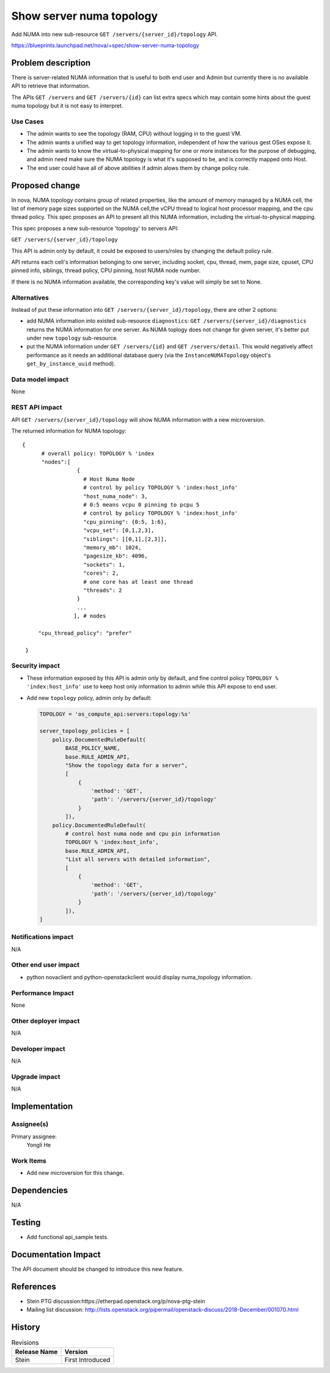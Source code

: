 ..
 This work is licensed under a Creative Commons Attribution 3.0 Unported
 License.

 http://creativecommons.org/licenses/by/3.0/legalcode

=========================
Show server numa topology
=========================

Add NUMA into new sub-resource ``GET /servers/{server_id}/topology`` API.

https://blueprints.launchpad.net/nova/+spec/show-server-numa-topology

Problem description
===================

There is server-related NUMA information that is useful to both end user
and Admin but currently there is no available API to retrieve that information.

The APIs ``GET /servers`` and ``GET /servers/{id}`` can list extra specs which
may contain some hints about the guest numa topology but it is not easy to
interpret.


Use Cases
---------

* The admin wants to see the topology (RAM, CPU) without logging in to the
  guest VM.

* The admin wants a unified way to get topology information, independent of
  how the various gest OSes expose it.

* The admin wants to know the virtual-to-physical mapping for one or more
  instances for the purpose of debugging, and admin need make sure the NUMA
  topology is what it's supposed to be, and is correctly mapped onto Host.

* The end user could have all of above abilities if admin alows them by change
  policy rule.


Proposed change
===============

In nova, NUMA topology contains group of related properties, like the amount
of memory managed by a NUMA cell, the list of memory page sizes supported on
the NUMA cell,the vCPU thread to logical host processor mapping, and the cpu
thread policy. This spec proposes an API to present all this NUMA information,
including the virtual-to-physical mapping.

This spec proposes a new sub-resource 'topology' to servers API:

``GET /servers/{server_id}/topology``

This API is admin only by default, it could be exposed to users/roles by
changing the default policy rule.

API returns each cell's information belonging to one server, including socket,
cpu, thread, mem, page size, cpuset, CPU pinned info, siblings, thread policy,
CPU pinning, host NUMA node number.

If there is no NUMA information available, the corresponding key's value
will simply be set to None.

Alternatives
------------

Instead of put these information into ``GET /servers/{server_id}/topology``,
there are other 2 options:

* add NUMA information into existed sub-resource ``diagnostics``:
  ``GET /servers/{server_id}/diagnostics``
  returns the NUMA information for one server. As NUMA toplogy does not change
  for given server, it's better put under new ``topology`` sub-resource.

* put the NUMA information under ``GET /servers/{id}`` and
  ``GET /servers/detail``.
  This would negatively affect performance as it needs an additional database
  query (via the ``InstanceNUMATopology`` object's ``get_by_instance_uuid``
  method).

Data model impact
-----------------

None


REST API impact
---------------

API ``GET /servers/{server_id}/topology`` will show NUMA information with
a new microversion.

The returned information for NUMA topology::

   {
         # overall policy: TOPOLOGY % 'index
         "nodes":[
                    {
                      # Host Numa Node
                      # control by policy TOPOLOGY % 'index:host_info'
                      "host_numa_node": 3,
                      # 0:5 means vcpu 0 pinning to pcpu 5
                      # control by policy TOPOLOGY % 'index:host_info'
                      "cpu_pinning": {0:5, 1:6},
                      "vcpu_set": [0,1,2,3],
                      "siblings": [[0,1],[2,3]],
                      "memory_mb": 1024,
                      "pagesize_kb": 4096,
                      "sockets": 1,
                      "cores": 2,
                      # one core has at least one thread
                      "threads": 2
                    }
                    ...
                   ], # nodes

        "cpu_thread_policy": "prefer"

    }


Security impact
---------------

* These information exposed by this API is admin only by default, and fine
  control policy ``TOPOLOGY % 'index:host_info'`` use to keep host only
  information to admin while this API expose to end user.

* Add new ``topology`` policy, admin only by default:

  .. code-block:: python

    TOPOLOGY = 'os_compute_api:servers:topology:%s'

    server_topology_policies = [
        policy.DocumentedRuleDefault(
            BASE_POLICY_NAME,
            base.RULE_ADMIN_API,
            "Show the topology data for a server",
            [
                {
                    'method': 'GET',
                    'path': '/servers/{server_id}/topology'
                }
            ]),
        policy.DocumentedRuleDefault(
            # control host numa node and cpu pin information
            TOPOLOGY % 'index:host_info',
            base.RULE_ADMIN_API,
            "List all servers with detailed information",
            [
                {
                    'method': 'GET',
                    'path': '/servers/{server_id}/topology'
                }
            ]),
    ]


Notifications impact
--------------------

N/A

Other end user impact
---------------------

* python novaclient and python-openstackclient would display numa_topology
  information.

Performance Impact
------------------

None

Other deployer impact
---------------------

N/A

Developer impact
----------------

N/A

Upgrade impact
--------------

N/A


Implementation
==============

Assignee(s)
-----------

Primary assignee:
  Yongli He


Work Items
----------

* Add new microversion for this change.


Dependencies
============

N/A

Testing
=======

* Add functional api_sample tests.

Documentation Impact
====================

The API document should be changed to introduce this new feature.

References
==========

* Stein PTG discussion:https://etherpad.openstack.org/p/nova-ptg-stein

* Mailing list discussion:
  http://lists.openstack.org/pipermail/openstack-discuss/2018-December/001070.html


History
=======

.. list-table:: Revisions
   :header-rows: 1

   * - Release Name
     - Version
   * - Stein
     - First Introduced

